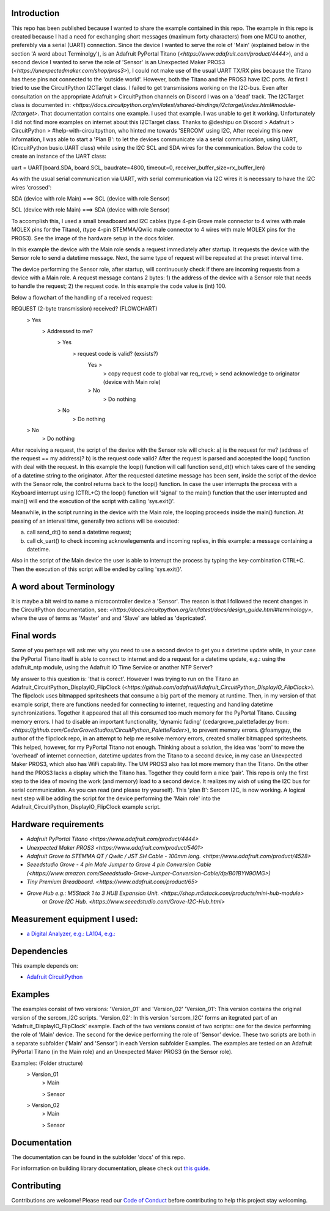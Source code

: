 Introduction
============

This repo has been published because I wanted to share the example contained in this repo.
The example in this repo is created because I had a need for exchanging short messages (maximum forty characters) from one MCU to another,
preferebly via a serial (UART) connection. Since the device I wanted to serve the role of 'Main' (explained below in the section 
'A word about Terminolgy'), is an Adafruit PyPortal Titano (`<https://www.adafruit.com/product/4444>`),
and a second device I wanted to serve the role of 'Sensor' is an Unexpected Maker PROS3 (`<https://unexpectedmaker.com/shop/pros3>`), 
I could not make use of the usual UART TX/RX pins because the Titano has these pins not connected to the 'outside world'. 
However, both the Titano and the PROS3 have I2C ports.
At first I tried to use the CircuitPython I2CTarget class. I failed to get transmissions working on the I2C-bus.
Even after consultation on the appropriate Adafruit > CircuitPython channels on Discord I was on a 'dead' track.
The I2CTarget class is documented in: 
`<https://docs.circuitpython.org/en/latest/shared-bindings/i2ctarget/index.html#module-i2ctarget>`.
That documentation contains one example. I used that example. I was unable to get it working.
Unfortunately I did not find more examples on internet about this I2CTarget class.
Thanks to @deshipu on Discord > Adafruit > CircuitPython > #help-with-circuitpython, who hinted me towards 'SERCOM' using I2C,
After receiving this new information, I was able to start a 'Plan B': to let the devices communicate via a serial communication, 
using UART, (CircuitPython busio.UART class) while using the I2C SCL and SDA wires for the communication.
Below the code to create an instance of the UART class:

.. code-block:: python
uart = UART(board.SDA, board.SCL, baudrate=4800, timeout=0, receiver_buffer_size=rx_buffer_len)

As with the usual serial communication via UART, with serial communication via I2C wires it is necessary to have the I2C wires 'crossed':

.. code-block:: shell
SDA (device with role Main) ===> SCL (device with role Sensor)

SCL (device with role Main) ===> SDA (device with role Sensor)
 
To accomplish this, I used a small breadboard and I2C cables (type 4-pin Grove male connector to 4 wires with male MOLEX pins for the Titano), 
(type 4-pin STEMMA/Qwiic male connector to 4 wires with male MOLEX pins for the PROS3). See the image of the hardware setup in the docs folder.

In this example the device with the Main role sends a request immediately after startup. It requests the device with the 
Sensor role to send a datetime message. Next, the same type of request will be repeated at the preset interval time.

The device performing the Sensor role, after startup, will continuously check if there are incoming requests from a device with a Main role.
A request message contans 2 bytes: 
1) the address of the device with a Sensor role that needs to handle the request;
2) the request code. In this example the code value is (int) 100.

Below a flowchart of the handling of a received request:

.. code-block:: shell
REQUEST (2-byte transmission) received?                           (FLOWCHART)
    > Yes
        > Addressed to me?
            > Yes
                > request code is valid? (exsists?)
                    Yes >
                        > copy request code to global var req_rcvd;
                        > send acknowledge to originator (device with Main role)
                    > No
                        > Do nothing
            > No
                > Do nothing
    > No
        > Do nothing

After receiving a request, the script of the device with the Sensor role will check: 
a) is the request for me? (address of the request == my address)?
b) is the request code valid?
After the request is parsed and accepted the loop() function with deal with the request.
In this example the loop() function will call function send_dt()
which takes care of the sending of a datetime string to the originator.
After the requested datetime message has been sent, inside the script of the device with the Sensor role,
the control returns back to the loop() function. In case the user interrupts the process with a Keyboard interrupt 
using (CTRL+C) the loop() function will 'signal' to the main() function that the user interrupted and main()
will end the execution of the script with calling 'sys.exit()'.

Meanwhile, in the script running in the device with the Main role, the looping proceeds inside the main() function.
At passing of an interval time, generally two actions will be executed:

.. code-block:: shell
a) call send_dt() to send a datetime request;
b) call ck_uart() to check incoming acknowlegements and incoming replies, in this example: a message containing a datetime.

Also in the script of the Main device the user is able to interrupt the process by typing the key-combination CTRL+C.
Then the execution of this script will be ended by calling 'sys.exit()'.

A word about Terminology
========================
It is maybe a bit weird to name a microcontroller device a 'Sensor'.
The reason is that I followed the recent changes in the CircuitPython documentation, 
see: `<https://docs.circuitpython.org/en/latest/docs/design_guide.html#terminology>`,
where the use of terms as 'Master' and and 'Slave' are labled as 'depricated'.

Final words
===========
Some of you perhaps will ask me: why you need to use a second device to get you a datetime update while, in your case 
the PyPortal Titano itself is able to connect to internet and do a request for a datetime update, e.g.:
using the adafruit_ntp module, using the Adafruit IO Time Service or another NTP Server?

My answer to this question is: 'that is corect'. 
However I was trying to run on the Titano an Adafruit_CircuitPython_DisplayIO_FlipClock 
(`<https://github.com/adafruit/Adafruit_CircuitPython_DisplayIO_FlipClock>`). The flipclock uses bitmapped spritesheets
that consume a big part of the memory at runtime. Then, in my version of that example script, 
there are functions needed for connecting to internet, requesting and handling datetime synchronizations.
Together it appeared that all this consumed too much memory for the PyPortal Titano. Causing memory errors. 
I had to disable an important functionality, 'dynamic fading' (cedargrove_palettefader.py from: 
`<https://github.com/CedarGroveStudios/CircuitPython_PaletteFader>`), to prevent memory errors. 
@foamyguy, the author of the flipclock repo, in an attempt to help me resolve memory errors, created 
smaller bitmapped spritesheets. This helped, however, for my PyPortal Titano not enough.
Thinking about a solution, the idea was 'born' to move the 'overhead' of internet connection, datetime updates
from the Titano to a second device, in my case an Unexpected Maker PROS3, which also has WiFi capability.
The UM PROS3 also has lot more memory than the Titano.
On the other hand the PROS3 lacks a display which the Titano has. Together they could form a nice 'pair'.
This repo is only the first step to the idea of moving the work (and memory) load to a second device. 
It realizes my wish of using the I2C bus for serial communication. As you can read (and please try yourself).
This 'plan B': Sercom I2C, is now working. A logical next step will be adding the script for the device performing the 'Main role'
into the Adafruit_CircuitPython_DisplayIO_FlipClock example script.

Hardware requirements
=====================

- `Adafruit PyPortal Titano <https://www.adafruit.com/product/4444>`
- `Unexpected Maker PROS3 <https://www.adafruit.com/product/5401>`
- `Adafruit Grove to STEMMA QT / Qwiic / JST SH Cable - 100mm long. <https://www.adafruit.com/product/4528>`
- `Seeedstudio Grove - 4 pin Male Jumper to Grove 4 pin Conversion Cable (<https://www.amazon.com/Seeedstudio-Grove-Jumper-Conversion-Cable/dp/B01BYN9OMG>)`
- `Tiny Premium Breadboard. <https://www.adafruit.com/product/65>`
- `Grove Hub e.g.: M5Stack 1 to 3 HUB Expansion Unit. <https://shop.m5stack.com/products/mini-hub-module>`
   or `Grove I2C Hub. <https://www.seeedstudio.com/Grove-I2C-Hub.html>`

Measurement equipment I used:
=============================
- `a Digital Analyzer, e.g.: LA104, e.g.: <https://www.amazon.com/SainSmart-Handheld-4-Channel-Analyzer-Programmable/dp/B07FXDWMKN>`_

Dependencies
=============
This example depends on:

* `Adafruit CircuitPython <https://github.com/adafruit/circuitpython>`_

Examples 
========
The examples consist of two versions: 'Version_01' and 'Version_02'
'Version_01': This version contains the original version of the sercom_I2C scripts.
'Version_02': In this version 'sercom_I2C' forms an itegrated part of an 'Adafruit_DisplayIO_FlipClock' example.
Each of the two versions consist of two scripts:: one for the device performing the role of 'Main' device. 
The second for the device performing the role of 'Sensor' device. 
These two scripts are both in a separate subfolder ('Main' and 'Sensor') in each Version subfolder Examples.
The examples are tested on an Adafruit PyPortal Titano (in the Main role) 
and an Unexpected Maker PROS3 (in the Sensor role).

.. code-block:: shell
Examples:                           (Folder structure)
    > Version_01
        > Main
        
        > Sensor
    
    > Version_02
        > Main
        
        > Sensor
  

Documentation
=============
The documentation can be found in the subfolder 'docs' of this repo.

For information on building library documentation, please check out
`this guide <https://learn.adafruit.com/creating-and-sharing-a-circuitpython-library/sharing-our-docs-on-readthedocs#sphinx-5-1>`_.

Contributing
============

Contributions are welcome! Please read our `Code of Conduct
<https://github.com/adafruit/Adafruit_CircuitPython_DisplayIO_FlipClock/blob/HEAD/CODE_OF_CONDUCT.md>`_
before contributing to help this project stay welcoming.
